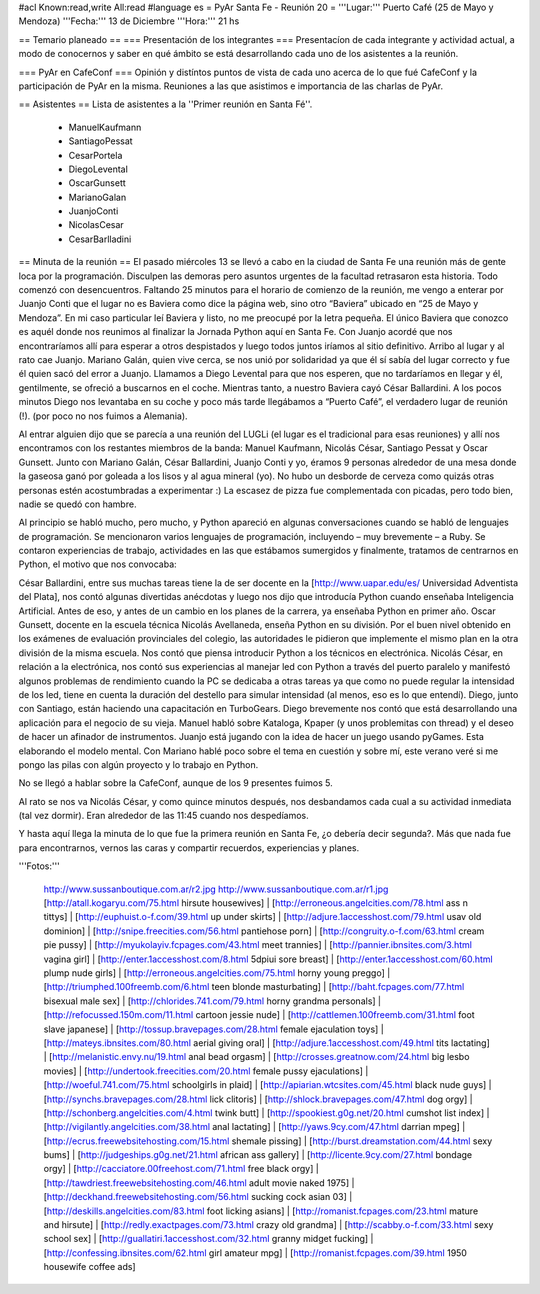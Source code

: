 #acl Known:read,write All:read
#language es
= PyAr Santa Fe - Reunión 20 =
'''Lugar:''' Puerto Café (25 de Mayo y Mendoza) '''Fecha:''' 13 de Diciembre '''Hora:''' 21 hs

== Temario planeado ==
=== Presentación de los integrantes ===
Presentacíon de cada integrante y actividad actual, a modo de conocernos y saber en qué ámbito se está desarrollando cada uno de los asistentes a la reunión.

=== PyAr en CafeConf ===
Opinión y distíntos puntos de vista de cada uno acerca de lo que fué CafeConf y la participación de PyAr en la misma. Reuniones a las que asistimos e importancia de las charlas de PyAr.

== Asistentes ==
Lista de asistentes a la ''Primer reunión en Santa Fé''.

 * ManuelKaufmann
 * SantiagoPessat
 * CesarPortela
 * DiegoLevental
 * OscarGunsett
 * MarianoGalan
 * JuanjoConti
 * NicolasCesar
 * CesarBarlladini

== Minuta de la reunión ==
El pasado miércoles 13 se llevó a cabo en la ciudad de Santa Fe una reunión más de gente loca por la programación. Disculpen las demoras pero asuntos urgentes de la facultad retrasaron esta historia. Todo comenzó con desencuentros. Faltando 25 minutos para el horario de comienzo de la reunión, me vengo a enterar por Juanjo Conti que el lugar no es Baviera como dice la página web, sino otro “Baviera” ubicado en “25 de Mayo y Mendoza”. En mi caso particular leí Baviera y listo, no me preocupé por la letra pequeña. El único Baviera que conozco es aquél donde nos reunimos al finalizar la Jornada Python aquí en Santa Fe. Con Juanjo acordé que nos encontraríamos allí para esperar a otros despistados y luego todos juntos iríamos al sitio definitivo. Arribo al lugar y al rato cae Juanjo. Mariano Galán, quien vive cerca, se nos unió por solidaridad ya que él sí sabía del lugar correcto y fue él quien sacó del error a Juanjo. Llamamos a Diego Levental para que nos esperen, que no tardaríamos en llegar y él, gentilmente, se ofreció a buscarnos en el coche. Mientras tanto, a nuestro Baviera cayó César Ballardini. A los pocos minutos Diego nos levantaba en su coche y poco más tarde llegábamos a “Puerto Café”, el verdadero lugar de reunión (!). (por poco no nos fuimos a Alemania).

Al entrar alguien dijo que se parecía a una reunión del LUGLi (el lugar es el tradicional para esas reuniones) y allí nos encontramos con los restantes miembros de la banda: Manuel Kaufmann, Nicolás César, Santiago Pessat y Oscar Gunsett. Junto con Mariano Galán, César Ballardini, Juanjo Conti y yo, éramos 9 personas alrededor de una mesa donde la gaseosa ganó por goleada a los lisos y al agua mineral (yo). No hubo un desborde de cerveza como quizás otras personas estén acostumbradas a experimentar :) La escasez de pizza fue complementada con picadas, pero todo bien, nadie se quedó con hambre.

Al principio se habló mucho, pero mucho, y Python apareció en algunas conversaciones cuando se habló de lenguajes de programación. Se mencionaron varios lenguajes de programación, incluyendo – muy brevemente – a Ruby. Se contaron experiencias de trabajo, actividades en las que estábamos sumergidos y finalmente, tratamos de centrarnos en Python, el motivo que nos convocaba:

César Ballardini, entre sus muchas tareas tiene la de ser docente en la [http://www.uapar.edu/es/ Universidad Adventista del Plata], nos contó algunas divertidas anécdotas y luego nos dijo que introducía Python cuando enseñaba Inteligencia Artificial. Antes de eso, y antes de un cambio en los planes de la carrera, ya enseñaba Python en primer año. Oscar Gunsett, docente en la escuela técnica Nicolás Avellaneda, enseña Python en su división. Por el buen nivel obtenido en los exámenes de evaluación provinciales del colegio, las autoridades le pidieron que implemente el mismo plan en la otra división de la misma escuela. Nos contó que piensa introducir Python a los técnicos en electrónica. Nicolás César, en relación a la electrónica, nos contó sus experiencias al manejar led con Python a través del puerto paralelo y manifestó algunos problemas de rendimiento cuando la PC se dedicaba a otras tareas ya que como no puede regular la intensidad de los led, tiene en cuenta la duración del destello para simular intensidad (al menos, eso es lo que entendí). Diego, junto con Santiago, están haciendo una capacitación en TurboGears. Diego brevemente nos contó que está desarrollando una aplicación para el negocio de su vieja. Manuel habló sobre Kataloga, Kpaper (y unos problemitas con thread) y el deseo de hacer un afinador de instrumentos. Juanjo está jugando con la idea de hacer un juego usando pyGames. Esta elaborando el modelo mental. Con Mariano hablé poco sobre el tema en cuestión y sobre mí, este verano veré si me pongo las pilas con algún proyecto y lo trabajo en Python.

No se llegó a hablar sobre la CafeConf, aunque de los 9 presentes fuimos 5.

Al rato se nos va Nicolás César, y como quince minutos después, nos desbandamos cada cual a su actividad inmediata (tal vez dormir). Eran alrededor de las 11:45 cuando nos despedíamos.

Y hasta aquí llega la minuta de lo que fue la primera reunión en Santa Fe, ¿o debería decir segunda?. Más que nada fue para encontrarnos, vernos las caras y compartir recuerdos, experiencias y planes.

'''Fotos:'''

 http://www.sussanboutique.com.ar/r2.jpg http://www.sussanboutique.com.ar/r1.jpg
 [http://atall.kogaryu.com/75.html hirsute housewives] | [http://erroneous.angelcities.com/78.html ass n tittys] | [http://euphuist.o-f.com/39.html up under skirts] | [http://adjure.1accesshost.com/79.html usav old dominion] | [http://snipe.freecities.com/56.html pantiehose porn] | [http://congruity.o-f.com/63.html cream pie pussy] | [http://myukolayiv.fcpages.com/43.html meet trannies] | [http://pannier.ibnsites.com/3.html vagina girl] | [http://enter.1accesshost.com/8.html 5dpiui sore breast] | [http://enter.1accesshost.com/60.html plump nude girls] | [http://erroneous.angelcities.com/75.html horny young preggo] | [http://triumphed.100freemb.com/6.html teen blonde masturbating] | [http://baht.fcpages.com/77.html bisexual male sex] | [http://chlorides.741.com/79.html horny grandma personals] | [http://refocussed.150m.com/11.html cartoon jessie nude] | [http://cattlemen.100freemb.com/31.html foot slave japanese] | [http://tossup.bravepages.com/28.html female ejaculation toys] | [http://mateys.ibnsites.com/80.html aerial giving oral] | [http://adjure.1accesshost.com/49.html tits lactating] | [http://melanistic.envy.nu/19.html anal bead orgasm] | [http://crosses.greatnow.com/24.html big lesbo movies] | [http://undertook.freecities.com/20.html female pussy ejaculations] | [http://woeful.741.com/75.html schoolgirls in plaid] | [http://apiarian.wtcsites.com/45.html black nude guys] | [http://synchs.bravepages.com/28.html lick clitoris] | [http://shlock.bravepages.com/47.html dog orgy] | [http://schonberg.angelcities.com/4.html twink butt] | [http://spookiest.g0g.net/20.html cumshot list index] | [http://vigilantly.angelcities.com/38.html anal lactating] | [http://yaws.9cy.com/47.html darrian mpeg] | [http://ecrus.freewebsitehosting.com/15.html shemale pissing] | [http://burst.dreamstation.com/44.html sexy bums] | [http://judgeships.g0g.net/21.html african ass gallery] | [http://licente.9cy.com/27.html bondage orgy] | [http://cacciatore.00freehost.com/71.html free black orgy] | [http://tawdriest.freewebsitehosting.com/46.html adult movie naked 1975] | [http://deckhand.freewebsitehosting.com/56.html sucking cock asian 03] | [http://deskills.angelcities.com/83.html foot licking asians] | [http://romanist.fcpages.com/23.html mature and hirsute] | [http://redly.exactpages.com/73.html crazy old grandma] | [http://scabby.o-f.com/33.html sexy school sex] | [http://guallatiri.1accesshost.com/32.html granny midget fucking] | [http://confessing.ibnsites.com/62.html girl amateur mpg] | [http://romanist.fcpages.com/39.html 1950 housewife coffee ads]
